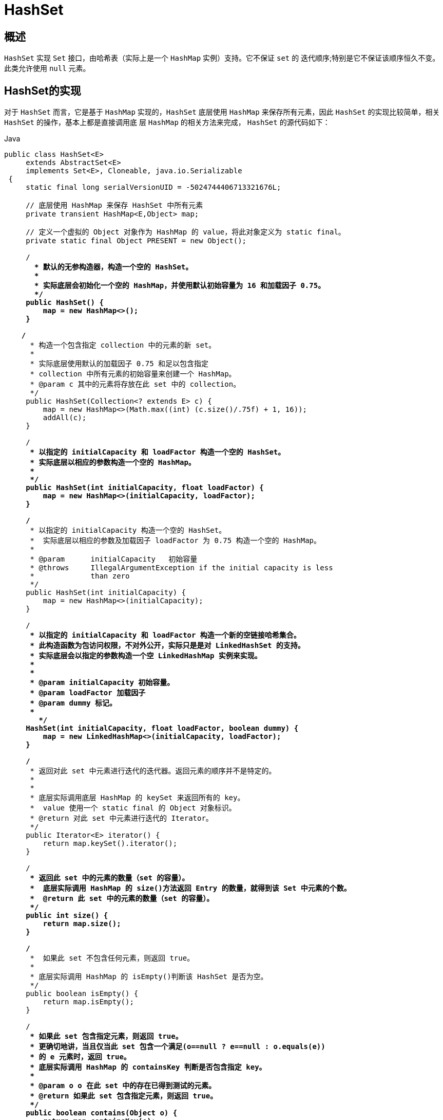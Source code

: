 [[java-hashset]]
=  HashSet

[[java-hashset-overview]]
==  概述

`HashSet` 实现 `Set` 接口，由哈希表（实际上是一个 `HashMap` 实例）支持。它不保证 `set` 的 迭代顺序;特别是它不保证该顺序恒久不变。此类允许使用 `null` 元素。


[[java-hashset-impl]]
==  HashSet的实现

对于 `HashSet` 而言，它是基于 `HashMap` 实现的，`HashSet` 底层使用 `HashMap` 来保存所有元素，因此 `HashSet` 的实现比较简单，相关 `HashSet` 的操作，基本上都是直接调用底    层 `HashMap` 的相关方法来完成， `HashSet` 的源代码如下：

[source,java,indent=0,subs="verbatim,quotes",role="primary"]
.Java
----
               public class HashSet<E>
                    extends AbstractSet<E>
                    implements Set<E>, Cloneable, java.io.Serializable
                {
                    static final long serialVersionUID = -5024744406713321676L;

                    // 底层使用 HashMap 来保存 HashSet 中所有元素
                    private transient HashMap<E,Object> map;

                    // 定义一个虚拟的 Object 对象作为 HashMap 的 value，将此对象定义为 static final。
                    private static final Object PRESENT = new Object();

                    /**
                      * 默认的无参构造器，构造一个空的 HashSet。
                      *
                      * 实际底层会初始化一个空的 HashMap，并使用默认初始容量为 16 和加载因子 0.75。
                      */
                    public HashSet() {
                        map = new HashMap<>();
                    }

                   /**
                     * 构造一个包含指定 collection 中的元素的新 set。
                     *
                     * 实际底层使用默认的加载因子 0.75 和足以包含指定
                     * collection 中所有元素的初始容量来创建一个 HashMap。
                     * @param c 其中的元素将存放在此 set 中的 collection。
                     */
                    public HashSet(Collection<? extends E> c) {
                        map = new HashMap<>(Math.max((int) (c.size()/.75f) + 1, 16));
                        addAll(c);
                    }

                    /**
                     * 以指定的 initialCapacity 和 loadFactor 构造一个空的 HashSet。
                     * 实际底层以相应的参数构造一个空的 HashMap。
                     *
                     */
                    public HashSet(int initialCapacity, float loadFactor) {
                        map = new HashMap<>(initialCapacity, loadFactor);
                    }

                    /**
                     * 以指定的 initialCapacity 构造一个空的 HashSet。
                     *  实际底层以相应的参数及加载因子 loadFactor 为 0.75 构造一个空的 HashMap。
                     *
                     * @param      initialCapacity   初始容量
                     * @throws     IllegalArgumentException if the initial capacity is less
                     *             than zero
                     */
                    public HashSet(int initialCapacity) {
                        map = new HashMap<>(initialCapacity);
                    }

                    /**
                     * 以指定的 initialCapacity 和 loadFactor 构造一个新的空链接哈希集合。
                     * 此构造函数为包访问权限，不对外公开，实际只是是对 LinkedHashSet 的支持。
                     * 实际底层会以指定的参数构造一个空 LinkedHashMap 实例来实现。
                     *
                     *
                     * @param initialCapacity 初始容量。
                     * @param loadFactor 加载因子
                     * @param dummy 标记。
                     *
                       */
                    HashSet(int initialCapacity, float loadFactor, boolean dummy) {
                        map = new LinkedHashMap<>(initialCapacity, loadFactor);
                    }

                    /**
                     * 返回对此 set 中元素进行迭代的迭代器。返回元素的顺序并不是特定的。
                     *
                     *
                     * 底层实际调用底层 HashMap 的 keySet 来返回所有的 key。
                     *  value 使用一个 static final 的 Object 对象标识。
                     * @return 对此 set 中元素进行迭代的 Iterator。
                     */
                    public Iterator<E> iterator() {
                        return map.keySet().iterator();
                    }

                    /**
                     * 返回此 set 中的元素的数量（set 的容量）。
                     *  底层实际调用 HashMap 的 size()方法返回 Entry 的数量，就得到该 Set 中元素的个数。
                     *  @return 此 set 中的元素的数量（set 的容量）。
                     */
                    public int size() {
                        return map.size();
                    }

                    /**
                     *  如果此 set 不包含任何元素，则返回 true。
                     *
                     * 底层实际调用 HashMap 的 isEmpty()判断该 HashSet 是否为空。
                     */
                    public boolean isEmpty() {
                        return map.isEmpty();
                    }

                    /**
                     * 如果此 set 包含指定元素，则返回 true。
                     * 更确切地讲，当且仅当此 set 包含一个满足(o==null ? e==null : o.equals(e))
                     * 的 e 元素时，返回 true。
                     * 底层实际调用 HashMap 的 containsKey 判断是否包含指定 key。
                     *
                     * @param o o 在此 set 中的存在已得到测试的元素。
                     * @return 如果此 set 包含指定元素，则返回 true。
                     */
                    public boolean contains(Object o) {
                        return map.containsKey(o);
                    }

                   /**
                     * 如果此 set 中尚未包含指定元素，则添加指定元素。
                     * 更确切地讲，如果此 set 没有包含满足(e==null ? e2==null : e.equals(e2))
                     * 的元素 e2，则向此 set 添加指定的元素 e。
                     * 如果此 set 已包含该元素，则该调用不更改 set 并返回 false。
                     * 底层实际将将该元素作为 key 放入 HashMap。
                     * 由于 HashMap 的 put()方法添加 key-value 对时，当新放入 HashMap 的 Entry 中 key
                     * 与集合中原有 Entry 的 key 相同（hashCode()返回值相等，通过 equals 比较也返回true），
                     * 新添加的 Entry 的 value 会将覆盖原来 Entry 的 value，但 key 不会有任何改变，
                     * 因此如果向 HashSet 中添加一个已经存在的元素时，新添加的集合元素将不会被放入HashMap中，
                     * 原来的元素也不会有任何改变，这也就满足了 Set 中元素不重复的特性。
                     * @param e 将添加到此 set 中的元素。
                     * @return 如果此 set 尚未包含指定元素，则返回 true。
                     */
                    public boolean add(E e) {
                        return map.put(e, PRESENT)==null;
                    }


                   /**
                     * 如果指定元素存在于此 set 中，则将其移除。
                     * 更确切地讲，如果此 set 包含一个满足(o==null ? e==null : o.equals(e))的元素e，
                     * 则将其移除。如果此 set 已包含该元素，则返回 true
                     * （或者：如果此 set 因调用而发生更改，则返回 true）。（一旦调用返回，则此 set 不再包含该元素）。
                     * 底层实际调用 HashMap 的 remove 方法删除指定 Entry。
                     * @param o 如果存在于此 set 中则需要将其移除的对象。
                     * @return 如果 set 包含指定元素，则返回 true。
                     */
                    public boolean remove(Object o) {
                        return map.remove(o)==PRESENT;
                    }

                    /**
                     * 从此 set 中移除所有元素。此调用返回后，该 set 将为空。
                     * 底层实际调用 HashMap 的 clear 方法清空 Entry 中所有元素。
                     */
                    public void clear() {
                        map.clear();
                    }

                    /**
                     * 返回此 HashSet 实例的浅表副本：并没有复制这些元素本身。
                     * 底层实际调用 HashMap 的 clone()方法，获取 HashMap 的浅表副本，并设置到 HashSet 中。
                     *
                     * @return a shallow copy of this set
                     */
                    @SuppressWarnings("unchecked")
                    public Object clone() {
                        try {
                            HashSet<E> newSet = (HashSet<E>) super.clone();
                            newSet.map = (HashMap<E, Object>) map.clone();
                            return newSet;
                        } catch (CloneNotSupportedException e) {
                            throw new InternalError(e);
                        }
                    }

                    /**
                     * Save the state of this <tt>HashSet</tt> instance to a stream (that is,
                     * serialize it).
                     *
                     * @serialData The capacity of the backing <tt>HashMap</tt> instance
                     *             (int), and its load factor (float) are emitted, followed by
                     *             the size of the set (the number of elements it contains)
                     *             (int), followed by all of its elements (each an Object) in
                     *             no particular order.
                     */
                    private void writeObject(java.io.ObjectOutputStream s)
                        throws java.io.IOException {
                        // Write out any hidden serialization magic
                        s.defaultWriteObject();

                        // Write out HashMap capacity and load factor
                        s.writeInt(map.capacity());
                        s.writeFloat(map.loadFactor());

                        // Write out size
                        s.writeInt(map.size());

                        // Write out all elements in the proper order.
                        for (E e : map.keySet())
                            s.writeObject(e);
                    }

                    /**
                     * Reconstitute the <tt>HashSet</tt> instance from a stream (that is,
                     * deserialize it).
                     */
                    private void readObject(java.io.ObjectInputStream s)
                        throws java.io.IOException, ClassNotFoundException {
                        // Read in any hidden serialization magic
                        s.defaultReadObject();

                        // Read capacity and verify non-negative.
                        int capacity = s.readInt();
                        if (capacity < 0) {
                            throw new InvalidObjectException("Illegal capacity: " +
                                                             capacity);
                        }

                        // Read load factor and verify positive and non NaN.
                        float loadFactor = s.readFloat();
                        if (loadFactor <= 0 || Float.isNaN(loadFactor)) {
                            throw new InvalidObjectException("Illegal load factor: " +
                                                             loadFactor);
                        }

                        // Read size and verify non-negative.
                        int size = s.readInt();
                        if (size < 0) {
                            throw new InvalidObjectException("Illegal size: " +
                                                             size);
                        }

                        // Set the capacity according to the size and load factor ensuring that
                        // the HashMap is at least 25% full but clamping to maximum capacity.
                        capacity = (int) Math.min(size * Math.min(1 / loadFactor, 4.0f),
                                HashMap.MAXIMUM_CAPACITY);

                        // Create backing HashMap
                        map = (((HashSet<?>)this) instanceof LinkedHashSet ?
                               new LinkedHashMap<E,Object>(capacity, loadFactor) :
                               new HashMap<E,Object>(capacity, loadFactor));

                        // Read in all elements in the proper order.
                        for (int i=0; i<size; i++) {
                            @SuppressWarnings("unchecked")
                                E e = (E) s.readObject();
                            map.put(e, PRESENT);
                        }
                    }

                    /**
                     * Creates a <em><a href="Spliterator.html#binding">late-binding</a></em>
                     * and <em>fail-fast</em> {@link Spliterator} over the elements in this
                     * set.
                     *
                     * <p>The {@code Spliterator} reports {@link Spliterator#SIZED} and
                     * {@link Spliterator#DISTINCT}.  Overriding implementations should document
                     * the reporting of additional characteristic values.
                     *
                     * @return a {@code Spliterator} over the elements in this set
                     * @since 1.8
                     */
                    public Spliterator<E> spliterator() {
                        return new HashMap.KeySpliterator<E,Object>(map, 0, -1, 0, 0);
                    }
                }
----




*   相关 `HashMap` 的实现原理，请参考另一篇：<<java-hashmap>> 的实现原理。
*   对于 `HashSet` 中保存的对象，请注意正确重写其 `equals` 和 `hashCode` 方法，以保证放入的对象的唯一性.


[[java-hashset-qa]]
==  Q&A

[[java-hashset-extend]]
==  扩展
